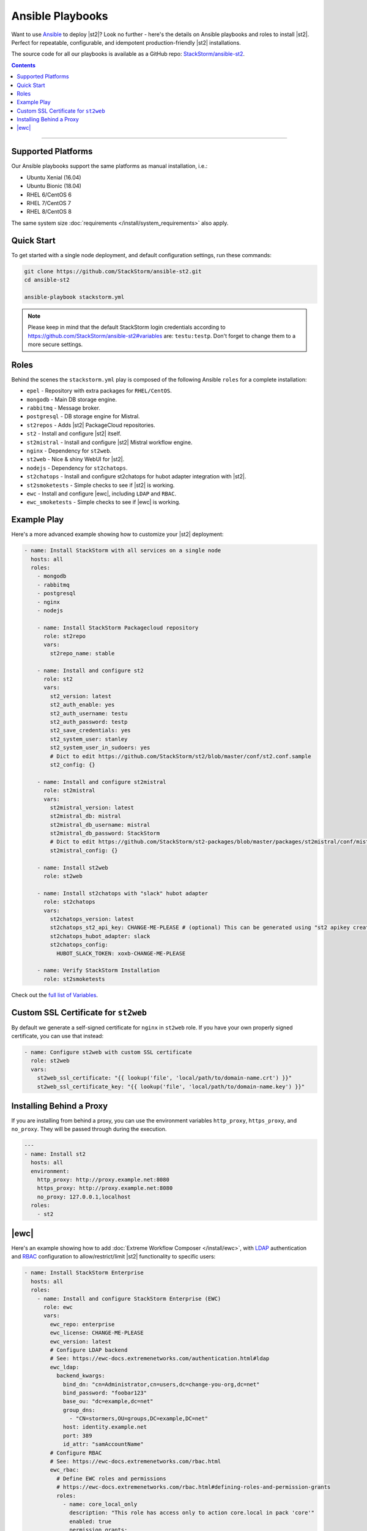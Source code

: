 Ansible Playbooks
=================

Want to use `Ansible <https://www.ansible.com>`_ to deploy |st2|? Look no further - here's the
details on Ansible playbooks and roles to install |st2|. Perfect for repeatable, configurable, and
idempotent production-friendly |st2| installations.

The source code for all our playbooks is available as a GitHub repo: 
`StackStorm/ansible-st2 <https://github.com/StackStorm/ansible-st2>`_.

.. contents:: Contents
   :local:

---------------------------

Supported Platforms
-------------------

Our Ansible playbooks support the same platforms as manual installation, i.e.:

* Ubuntu Xenial (16.04)
* Ubuntu Bionic (18.04)
* RHEL 6/CentOS 6
* RHEL 7/CentOS 7
* RHEL 8/CentOS 8

The same system size :doc:`requirements </install/system_requirements>` also apply.

Quick Start
-----------

To get started with a single node deployment, and default configuration settings, run these
commands:

.. code-block:: bash

  git clone https://github.com/StackStorm/ansible-st2.git
  cd ansible-st2

  ansible-playbook stackstorm.yml


.. note::

    Please keep in mind that the default StackStorm login credentials according to https://github.com/StackStorm/ansible-st2#variables  are: ``testu:testp``. Don't forget to change them to a more secure settings.


Roles
-----

Behind the scenes the ``stackstorm.yml`` play is composed of the following Ansible ``roles`` for a
complete installation:

- ``epel`` - Repository with extra packages for ``RHEL/CentOS``.
- ``mongodb`` - Main DB storage engine.
- ``rabbitmq`` - Message broker.
- ``postgresql`` - DB storage engine for Mistral.
- ``st2repos`` - Adds |st2| PackageCloud repositories.
- ``st2`` - Install and configure |st2| itself.
- ``st2mistral`` - Install and configure |st2| Mistral workflow engine.
- ``nginx`` - Dependency for ``st2web``.
- ``st2web`` - Nice & shiny WebUI for |st2|.
- ``nodejs`` - Dependency for ``st2chatops``.
- ``st2chatops`` - Install and configure st2chatops for hubot adapter integration with |st2|.
- ``st2smoketests`` - Simple checks to see if |st2| is working.
- ``ewc`` - Install and configure |ewc|, including ``LDAP`` and ``RBAC``.
- ``ewc_smoketests`` - Simple checks to see if |ewc| is working.

Example Play
---------------------------

Here's a more advanced example showing how to customize your |st2| deployment:

.. sourcecode:: yaml

    - name: Install StackStorm with all services on a single node
      hosts: all
      roles:
        - mongodb
        - rabbitmq
        - postgresql
        - nginx
        - nodejs

        - name: Install StackStorm Packagecloud repository
          role: st2repo
          vars:
            st2repo_name: stable

        - name: Install and configure st2
          role: st2
          vars:
            st2_version: latest
            st2_auth_enable: yes
            st2_auth_username: testu
            st2_auth_password: testp
            st2_save_credentials: yes
            st2_system_user: stanley
            st2_system_user_in_sudoers: yes
            # Dict to edit https://github.com/StackStorm/st2/blob/master/conf/st2.conf.sample
            st2_config: {}

        - name: Install and configure st2mistral
          role: st2mistral
          vars:
            st2mistral_version: latest
            st2mistral_db: mistral
            st2mistral_db_username: mistral
            st2mistral_db_password: StackStorm
            # Dict to edit https://github.com/StackStorm/st2-packages/blob/master/packages/st2mistral/conf/mistral.conf
            st2mistral_config: {}

        - name: Install st2web
          role: st2web

        - name: Install st2chatops with "slack" hubot adapter
          role: st2chatops
          vars:
            st2chatops_version: latest
            st2chatops_st2_api_key: CHANGE-ME-PLEASE # (optional) This can be generated using "st2 apikey create -k"
            st2chatops_hubot_adapter: slack
            st2chatops_config:
              HUBOT_SLACK_TOKEN: xoxb-CHANGE-ME-PLEASE

        - name: Verify StackStorm Installation
          role: st2smoketests

Check out the `full list of Variables <https://github.com/stackstorm/ansible-st2#variables>`_.

Custom SSL Certificate for ``st2web``
--------------------------------------

By default we generate a self-signed certificate for ``nginx`` in ``st2web`` role. If you have your own properly signed certificate, you can use that instead:

.. sourcecode:: yaml

      - name: Configure st2web with custom SSL certificate
        role: st2web
        vars:
          st2web_ssl_certificate: "{{ lookup('file', 'local/path/to/domain-name.crt') }}"
          st2web_ssl_certificate_key: "{{ lookup('file', 'local/path/to/domain-name.key') }}"


Installing Behind a Proxy
-------------------------

If you are installing from behind a proxy, you can use the environment variables ``http_proxy``,
``https_proxy``, and ``no_proxy``. They will be passed through during the execution.

.. sourcecode:: yaml

    ---
    - name: Install st2
      hosts: all
      environment:
        http_proxy: http://proxy.example.net:8080
        https_proxy: http://proxy.example.net:8080
        no_proxy: 127.0.0.1,localhost
      roles:
        - st2


|ewc|
-----

Here's an example showing how to add :doc:`Extreme Workflow Composer </install/ewc>`, with
`LDAP <https://ewc-docs.extremenetworks.com/authentication.html#ldap>`_ authentication and
`RBAC <https://ewc-docs.extremenetworks.com/rbac.html>`_ configuration to allow/restrict/limit |st2|
functionality to specific users:

.. sourcecode:: yaml

    - name: Install StackStorm Enterprise
      hosts: all
      roles:
        - name: Install and configure StackStorm Enterprise (EWC)
          role: ewc
          vars:
            ewc_repo: enterprise
            ewc_license: CHANGE-ME-PLEASE
            ewc_version: latest
            # Configure LDAP backend
            # See: https://ewc-docs.extremenetworks.com/authentication.html#ldap
            ewc_ldap:
              backend_kwargs:
                bind_dn: "cn=Administrator,cn=users,dc=change-you-org,dc=net"
                bind_password: "foobar123"
                base_ou: "dc=example,dc=net"
                group_dns:
                  - "CN=stormers,OU=groups,DC=example,DC=net"
                host: identity.example.net
                port: 389
                id_attr: "samAccountName"
            # Configure RBAC
            # See: https://ewc-docs.extremenetworks.com/rbac.html
            ewc_rbac:
              # Define EWC roles and permissions
              # https://ewc-docs.extremenetworks.com/rbac.html#defining-roles-and-permission-grants
              roles:
                - name: core_local_only
                  description: "This role has access only to action core.local in pack 'core'"
                  enabled: true
                  permission_grants:
                    - resource_uid: "action:core:local"
                      permission_types:
                        - action_execute
                        - action_view
                    - permission_types:
                      - runner_type_list
              # Assign roles to specific users
              # https://ewc-docs.extremenetworks.com/rbac.html#defining-user-role-assignments
              assignments:
                - name: test_user
                  roles:
                    - core_local_only
                - name: stanley
                  roles:
                    - admin
                - name: chuck_norris
                  roles:
                    - system_admin

        - name: Verify EWC Installation
          role: ewc_smoketests

.. note::

    Please refer to https://github.com/StackStorm/ansible-st2 for updates and more detailed
    examples, descriptions and code. Iff you're familiar with Ansible, and think you've found a
    bug, or would like to propose a feature or pull request, your contributions are very welcome!

